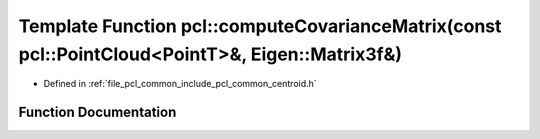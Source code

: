 .. _exhale_function_namespacepcl_1a1792af32d68f02d0ae84aea7c25cf6d3:

Template Function pcl::computeCovarianceMatrix(const pcl::PointCloud<PointT>&, Eigen::Matrix3f&)
================================================================================================

- Defined in :ref:`file_pcl_common_include_pcl_common_centroid.h`


Function Documentation
----------------------


.. doxygenfunction:: pcl::computeCovarianceMatrix(const pcl::PointCloud<PointT>&, Eigen::Matrix3f&)
